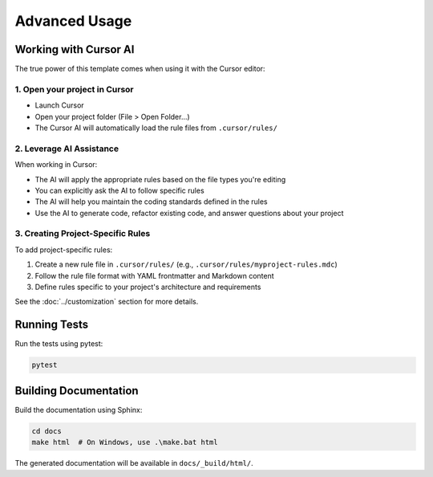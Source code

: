 =========================
Advanced Usage
=========================

Working with Cursor AI
----------------------

The true power of this template comes when using it with the Cursor editor:

1. Open your project in Cursor
~~~~~~~~~~~~~~~~~~~~~~~~~~~~~~~~~~~

* Launch Cursor
* Open your project folder (File > Open Folder...)
* The Cursor AI will automatically load the rule files from ``.cursor/rules/``

2. Leverage AI Assistance
~~~~~~~~~~~~~~~~~~~~~~~~~~~~~~

When working in Cursor:

* The AI will apply the appropriate rules based on the file types you're editing
* You can explicitly ask the AI to follow specific rules
* The AI will help you maintain the coding standards defined in the rules
* Use the AI to generate code, refactor existing code, and answer questions about your project

3. Creating Project-Specific Rules
~~~~~~~~~~~~~~~~~~~~~~~~~~~~~~~~~~~~~~~

To add project-specific rules:

1. Create a new rule file in ``.cursor/rules/`` (e.g., ``.cursor/rules/myproject-rules.mdc``)
2. Follow the rule file format with YAML frontmatter and Markdown content
3. Define rules specific to your project's architecture and requirements

See the :doc:`../customization` section for more details.

Running Tests
-------------

Run the tests using pytest:

.. code-block:: bash

   pytest

Building Documentation
----------------------

Build the documentation using Sphinx:

.. code-block:: bash

   cd docs
   make html  # On Windows, use .\make.bat html

The generated documentation will be available in ``docs/_build/html/``. 